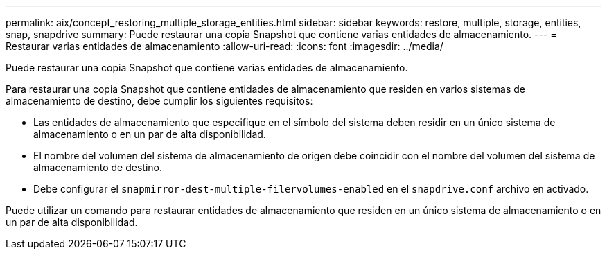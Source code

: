 ---
permalink: aix/concept_restoring_multiple_storage_entities.html 
sidebar: sidebar 
keywords: restore, multiple, storage, entities, snap, snapdrive 
summary: Puede restaurar una copia Snapshot que contiene varias entidades de almacenamiento. 
---
= Restaurar varias entidades de almacenamiento
:allow-uri-read: 
:icons: font
:imagesdir: ../media/


[role="lead"]
Puede restaurar una copia Snapshot que contiene varias entidades de almacenamiento.

Para restaurar una copia Snapshot que contiene entidades de almacenamiento que residen en varios sistemas de almacenamiento de destino, debe cumplir los siguientes requisitos:

* Las entidades de almacenamiento que especifique en el símbolo del sistema deben residir en un único sistema de almacenamiento o en un par de alta disponibilidad.
* El nombre del volumen del sistema de almacenamiento de origen debe coincidir con el nombre del volumen del sistema de almacenamiento de destino.
* Debe configurar el `snapmirror-dest-multiple-filervolumes-enabled` en el `snapdrive.conf` archivo en activado.


Puede utilizar un comando para restaurar entidades de almacenamiento que residen en un único sistema de almacenamiento o en un par de alta disponibilidad.
